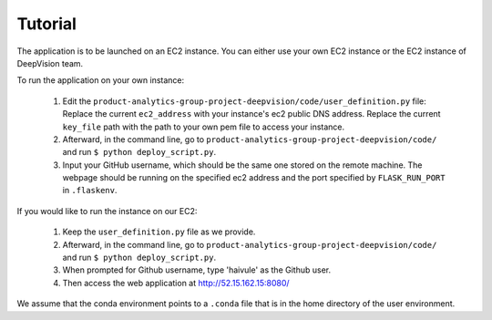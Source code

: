 Tutorial
=========

The application is to be launched on an EC2 instance. You can either use your own EC2 instance or the EC2 instance of DeepVision team.

To run the application on your own instance:


    1. Edit the ``product-analytics-group-project-deepvision/code/user_definition.py`` file: Replace the current ``ec2_address`` with your instance's ec2 public DNS address. Replace the current ``key_file`` path with the path  to your own pem file to access your instance.

    2. Afterward, in the command line, go to ``product-analytics-group-project-deepvision/code/`` and run ``$ python deploy_script.py``. 

    3. Input your GitHub username, which should be the same one stored on the remote machine. The webpage should be running on the specified ec2 address and the port specified by ``FLASK_RUN_PORT`` in ``.flaskenv``.

If you would like to run the instance on our EC2:

	1. Keep the ``user_definition.py`` file as we provide. 

	2. Afterward, in the command line, go to ``product-analytics-group-project-deepvision/code/`` and run ``$ python deploy_script.py``.

	3. When prompted for Github username, type 'haivule' as the Github user.

	4. Then access the web application at http://52.15.162.15:8080/

We assume that the conda environment points to a ``.conda`` file that is in the home directory of the user environment.





